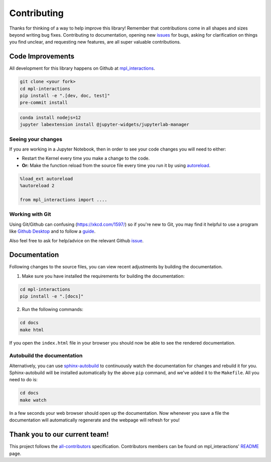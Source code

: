 ============
Contributing
============

Thanks for thinking of a way to help improve this library! Remember that contributions come in all
shapes and sizes beyond writing bug fixes. Contributing to documentation, opening new `issues <https://github.com/ianhi/mpl-interactions/issues>`_ for bugs, asking for clarification 
on things you find unclear, and requesting new features, are all super valuable contributions. 

Code Improvements
-----------------

All development for this library happens on Github at `mpl_interactions <https://github.com/ianhi/mpl-interactions>`_.

.. code-block:: bash
   
   git clone <your fork>
   cd mpl-interactions
   pip install -e ".[dev, doc, test]"
   pre-commit install

.. code-block:: bash

   conda install nodejs=12
   jupyter labextension install @jupyter-widgets/jupyterlab-manager


Seeing your changes
^^^^^^^^^^^^^^^^^^^

If you are working in a Jupyter Notebook, then in order to see your code changes you will need to either:

* Restart the Kernel every time you make a change to the code.
* **Or:** Make the function reload from the source file every time you run it by using `autoreload <https://ipython.readthedocs.io/en/stable/config/extensions/autoreload.html>`_.

.. code-block:: python

    %load_ext autoreload
    %autoreload 2

    from mpl_interactions import ....

Working with Git
^^^^^^^^^^^^^^^^

Using Git/Github can confusing (https://xkcd.com/1597/) so if you're new to Git, you may find
it helpful to use a program like `Github Desktop <desktop.github.com>`_ and to follow
a `guide <https://github.com/firstcontributions/first-contributions#first-contributions>`_. 

Also feel free to ask for help/advice on the relevant Github `issue <https://github.com/ianhi/mpl-interactions/issues>`_.

Documentation
-------------

Following changes to the source files, you can view recent adjustments by building the documentation.

1. Make sure you have installed the requirements for building the documentation:

.. code-block:: bash

    cd mpl-interactions
    pip install -e ".[docs]"

2. Run the following commands:

.. code-block:: bash

    cd docs
    make html

If you open the ``index.html`` file in your browser you should now be able to see the rendered documentation.

Autobuild the documentation
^^^^^^^^^^^^^^^^^^^^^^^^^^^

Alternatively, you can use `sphinx-autobuild <https://github.com/GaretJax/sphinx-autobuild>`_ to continuously watch the documentation for changes and rebuild it for you.
Sphinx-autobuild will be installed automatically by the above ``pip`` command, and we've added it to the ``Makefile``. All you need to do is:

.. code-block:: bash

    cd docs
    make watch

In a few seconds your web browser should open up the documentation. Now whenever you save a file
the documentation will automatically regenerate and the webpage will refresh for you!

Thank you to our current team!
------------------------------

This project follows the `all-contributors <https://github.com/all-contributors/all-contributors>`_ specification. 
Contributors members can be found on mpl_interactions' `README <https://github.com/ianhi/mpl-interactions#contributors->`_ page.
